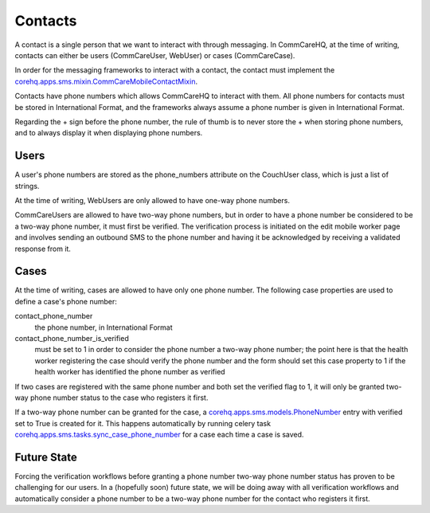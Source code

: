 Contacts
========

A contact is a single person that we want to interact with through messaging. In CommCareHQ, at the time of
writing, contacts can either be users (CommCareUser, WebUser) or cases (CommCareCase).

In order for the messaging frameworks to interact with a contact, the contact must implement the
`corehq.apps.sms.mixin.CommCareMobileContactMixin <https://github.com/dimagi/commcare-hq/blob/master/corehq/apps/sms/mixin.py>`_.

Contacts have phone numbers which allows CommCareHQ to interact with them. All phone numbers for contacts
must be stored in International Format, and the frameworks always assume a phone number is given in
International Format.

Regarding the + sign before the phone number, the rule of thumb is to never store the + when storing
phone numbers, and to always display it when displaying phone numbers.

Users
^^^^^

A user's phone numbers are stored as the phone_numbers attribute on the CouchUser class, which is just a
list of strings.

At the time of writing, WebUsers are only allowed to have one-way phone numbers.

CommCareUsers are allowed to have two-way phone numbers, but in order to have a phone number be considered
to be a two-way phone number, it must first be verified. The verification process is initiated on the
edit mobile worker page and involves sending an outbound SMS to the phone number and having it be
acknowledged by receiving a validated response from it.

Cases
^^^^^

At the time of writing, cases are allowed to have only one phone number. The following case properties are
used to define a case's phone number:

contact_phone_number
    the phone number, in International Format

contact_phone_number_is_verified
    must be set to 1 in order to consider the phone number a two-way phone number; the point here is that
    the health worker registering the case should verify the phone number and the form should set this
    case property to 1 if the health worker has identified the phone number as verified

If two cases are registered with the same phone number and both set the verified flag to 1, it will only
be granted two-way phone number status to the case who registers it first.

If a two-way phone number can be granted for the case, a `corehq.apps.sms.models.PhoneNumber <https://github.com/dimagi/commcare-hq/blob/master/corehq/apps/sms/models.py>`_
entry with verified set to True is created for it. This happens automatically by running celery task
`corehq.apps.sms.tasks.sync_case_phone_number <https://github.com/dimagi/commcare-hq/blob/master/corehq/apps/sms/tasks.py>`_
for a case each time a case is saved.

Future State
^^^^^^^^^^^^

Forcing the verification workflows before granting a phone number two-way phone number status has proven to
be challenging for our users. In a (hopefully soon) future state, we will be doing away with all verification
workflows and automatically consider a phone number to be a two-way phone number for the contact who registers
it first.
